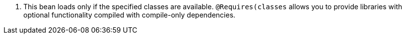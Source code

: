 <.> This bean loads only if the specified classes are available. `@Requires(classes` allows you to provide libraries with
optional functionality compiled with compile-only dependencies.
